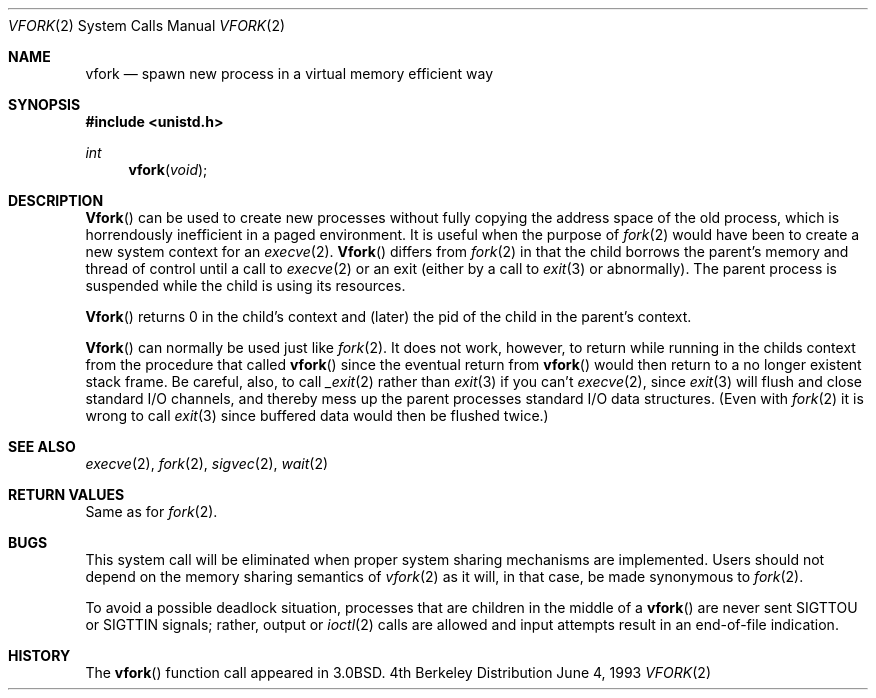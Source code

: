 .\" Copyright (c) 1980, 1991, 1993
.\"	The Regents of the University of California.  All rights reserved.
.\"
.\" Redistribution and use in source and binary forms, with or without
.\" modification, are permitted provided that the following conditions
.\" are met:
.\" 1. Redistributions of source code must retain the above copyright
.\"    notice, this list of conditions and the following disclaimer.
.\" 2. Redistributions in binary form must reproduce the above copyright
.\"    notice, this list of conditions and the following disclaimer in the
.\"    documentation and/or other materials provided with the distribution.
.\" 3. All advertising materials mentioning features or use of this software
.\"    must display the following acknowledgement:
.\"	This product includes software developed by the University of
.\"	California, Berkeley and its contributors.
.\" 4. Neither the name of the University nor the names of its contributors
.\"    may be used to endorse or promote products derived from this software
.\"    without specific prior written permission.
.\"
.\" THIS SOFTWARE IS PROVIDED BY THE REGENTS AND CONTRIBUTORS ``AS IS'' AND
.\" ANY EXPRESS OR IMPLIED WARRANTIES, INCLUDING, BUT NOT LIMITED TO, THE
.\" IMPLIED WARRANTIES OF MERCHANTABILITY AND FITNESS FOR A PARTICULAR PURPOSE
.\" ARE DISCLAIMED.  IN NO EVENT SHALL THE REGENTS OR CONTRIBUTORS BE LIABLE
.\" FOR ANY DIRECT, INDIRECT, INCIDENTAL, SPECIAL, EXEMPLARY, OR CONSEQUENTIAL
.\" DAMAGES (INCLUDING, BUT NOT LIMITED TO, PROCUREMENT OF SUBSTITUTE GOODS
.\" OR SERVICES; LOSS OF USE, DATA, OR PROFITS; OR BUSINESS INTERRUPTION)
.\" HOWEVER CAUSED AND ON ANY THEORY OF LIABILITY, WHETHER IN CONTRACT, STRICT
.\" LIABILITY, OR TORT (INCLUDING NEGLIGENCE OR OTHERWISE) ARISING IN ANY WAY
.\" OUT OF THE USE OF THIS SOFTWARE, EVEN IF ADVISED OF THE POSSIBILITY OF
.\" SUCH DAMAGE.
.\"
.\"     @(#)vfork.2	8.1 (Berkeley) 6/4/93
.\"	$Id$
.\"
.Dd June 4, 1993
.Dt VFORK 2
.Os BSD 4
.Sh NAME
.Nm vfork
.Nd spawn new process in a virtual memory efficient way
.Sh SYNOPSIS
.Fd #include <unistd.h>
.Ft int
.Fn vfork void
.Sh DESCRIPTION
.Fn Vfork
can be used to create new processes without fully copying the address
space of the old process, which is horrendously inefficient in a paged
environment.  It is useful when the purpose of
.Xr fork 2
would have been to create a new system context for an
.Xr execve 2 .
.Fn Vfork
differs from
.Xr fork 2
in that the child borrows the parent's memory and thread of
control until a call to
.Xr execve 2
or an exit (either by a call to
.Xr exit 3
or abnormally).
The parent process is suspended while the child is using its resources.
.Pp
.Fn Vfork
returns 0 in the child's context and (later) the pid of the child in
the parent's context.
.Pp
.Fn Vfork
can normally be used just like
.Xr fork 2 .
It does not work, however, to return while running in the childs context
from the procedure that called
.Fn vfork
since the eventual return from
.Fn vfork
would then return to a no longer existent stack frame.
Be careful, also, to call
.Xr _exit 2
rather than
.Xr exit 3
if you can't
.Xr execve 2 ,
since
.Xr exit 3
will flush and close standard I/O channels, and thereby mess up the
parent processes standard I/O data structures.
(Even with
.Xr fork 2
it is wrong to call
.Xr exit 3
since buffered data would then be flushed twice.)
.Sh SEE ALSO
.Xr execve 2 ,
.Xr fork 2 ,
.Xr sigvec 2 ,
.Xr wait 2
.Sh RETURN VALUES
Same as for
.Xr fork 2 .
.Sh BUGS
This system call will be eliminated when proper system sharing
mechanisms are implemented. 
Users should not depend on the memory
sharing semantics of
.Xr vfork 2
as it will, in that case, be made synonymous to
.Xr fork 2 .
.Pp
To avoid a possible deadlock situation,
processes that are children in the middle
of a
.Fn vfork
are never sent
.Dv SIGTTOU
or
.Dv SIGTTIN
signals; rather,
output or
.Xr ioctl 2
calls
are allowed
and input attempts result in an end-of-file indication.
.Sh HISTORY
The
.Fn vfork
function call appeared in
.Bx 3.0 .
